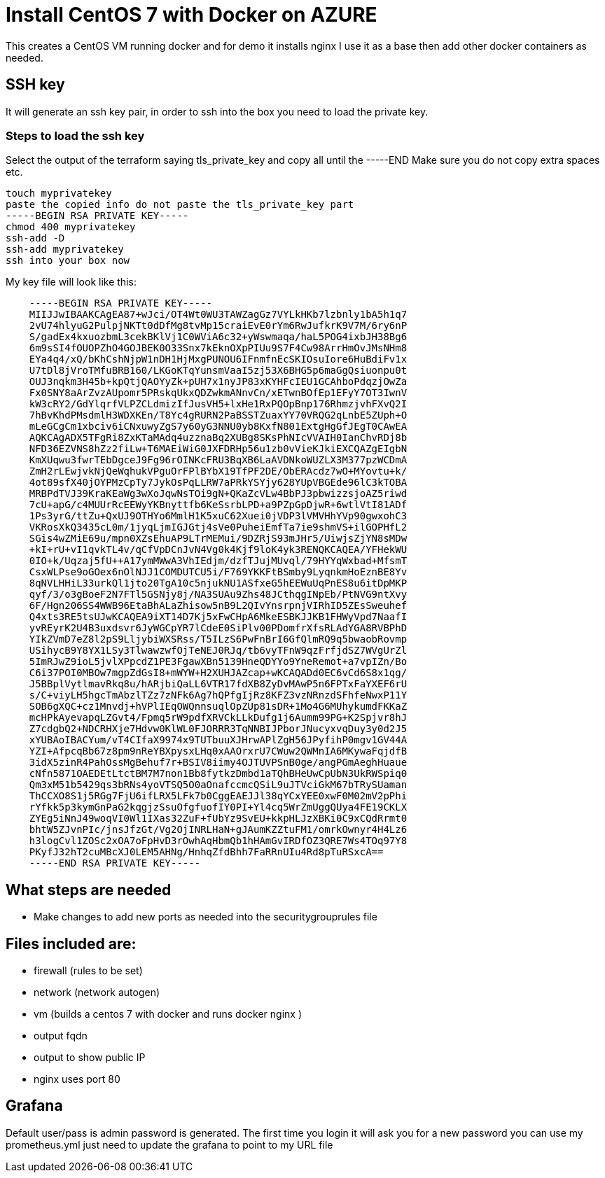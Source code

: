 
= Install CentOS 7 with Docker on AZURE

This creates a CentOS VM running docker and for demo it installs nginx
I use it as a base then add other docker containers as needed.

== SSH key
It will generate an ssh key pair, in order to ssh into the box you need to load the private key.

=== Steps to load the ssh key
Select the output of the terraform saying tls_private_key and copy all until the -----END
Make sure you do not copy extra spaces etc.

----
touch myprivatekey
paste the copied info do not paste the tls_private_key part 
-----BEGIN RSA PRIVATE KEY-----
chmod 400 myprivatekey
ssh-add -D
ssh-add myprivatekey
ssh into your box now
----

My key file will look like this:
----
    -----BEGIN RSA PRIVATE KEY-----
    MIIJJwIBAAKCAgEA87+wJci/OT4Wt0WU3TAWZagGz7VYLkHKb7lzbnly1bA5h1q7
    2vU74hlyuG2PulpjNKTt0dDfMg8tvMp15craiEvE0rYm6RwJufkrK9V7M/6ry6nP
    S/gadEx4kxuozbmL3cekBKlVj1C0WViA6c32+yWswmaqa/haL5POG4ixbJH38Bg6
    6m9sSI4fOUOPZhO4GOJBEK0O33Snx7kEknOXpPIUu9S7F4Cw98ArrHmOvJMsNHm8
    EYa4q4/xQ/bKhCshNjpW1nDH1HjMxgPUNOU6IFnmfnEcSKIOsuIore6HuBdiFv1x
    U7tDl8jVroTMfuBRB160/LKGoKTqYunsmVaaI5zj53X6BHG5p6maGgQsiuonpu0t
    OUJ3nqkm3H45b+kpQtjQAOYyZk+pUH7x1nyJP83xKYHFcIEU1GCAhboPdqzjOwZa
    Fx0SNY8aArZvzAUpomr5PRskqUkxQDZwkmANnvCn/xETwnBOfEp1EFyY7OT3IwnV
    kW3cRY2/GdYlqrfVLPZCLdmizIfJusVH5+lxHe1RxPQOpBnp176RhmzjvhFXvQ2I
    7hBvKhdPMsdmlH3WDXKEn/T8Yc4gRURN2PaBSSTZuaxYY70VRQG2qLnbE5ZUph+O
    mLeGCgCm1xbciv6iCNxuwyZgS7y60yG3NNU0yb8KxfN801ExtgHgGfJEgT0CAwEA
    AQKCAgADX5TFgRi8ZxKTaMAdq4uzznaBq2XUBg8SKsPhNIcVVAIH0IanChvRDj8b
    NFD36EZVNS8hZz2fiLw+T6MAEiWiG0JXFDRHp56u1zb0vVieKJkiEXCQAZgEIgbN
    KmXUqwu3fwrTEbDgceJ9Fg96rOINKcFRU3BqXB6LaAVDNkoWUZLX3M377pzWCDmA
    ZmH2rLEwjvkNjQeWqhukVPguOrFPlBYbX19TfPF2DE/ObERAcdz7wO+MYovtu+k/
    4ot89sfX40jOYPMzCpTy7JykOsPqLLRW7aPRkYSYjy628YUpVBGEde96lC3kTOBA
    MRBPdTVJ39KraKEaWg3wXoJqwNsTOi9gN+QKaZcVLw4BbPJ3pbwizzsjoAZ5riwd
    7cU+apG/c4MUUrRcEEWyYKBnyttfb6KeSsrbLPD+a9PZpGpDjwR+6wtlVtI81ADf
    1Ps3yrG/ttZu+QxUJ9OTHYo6MmlH1K5xuC62Xuei0jVDP3lVMVHhYVp90gwxohC3
    VKRosXkQ3435cL0m/1jyqLjmIGJGtj4sVe0PuheiEmfTa7ie9shmVS+ilGOPHfL2
    SGis4wZMiE69u/mpn0XZsEhuAP9LTrMEMui/9DZRjS93mJHr5/UiwjsZjYN8sMDw
    +kI+rU+vI1qvkTL4v/qCfVpDCnJvN4Vg0k4Kjf9loK4yk3RENQKCAQEA/YFHekWU
    0IO+k/Uqzaj5fU++A17ymMWwA3VhIEdjm/dzfTJujMUvql/79HYYqWxbad+MfsmT
    CsxWLPse9oGOex6nOlNJJ1COMDUTCU5i/F769YKKFtBSmby9LyqnkmHoEznBE8Yv
    8qNVLHHiL33urkQl1jto20TgA10c5njukNU1ASfxeG5hEEWuUqPnES8u6itDpMKP
    qyf/3/o3gBoeF2N7FTl5GSNjy8j/NA3SUAu9Zhs48JCthqgINpEb/PtNVG9ntXvy
    6F/Hgn206SS4WWB96EtaBhALaZhisow5nB9L2QIvYnsrpnjVIRhID5ZEsSweuhef
    Q4xts3RE5tsUJwKCAQEA9iXT14D7Kj5xFwCHpA6MkeESBKJJKB1FHWyVpd7NaafI
    yvREyrK2U4B3uxdsvr6JyWGCpYR7lCdeE0SiPlv00PDomfrXfsRLAdYGA8RVBPhD
    YIkZVmD7eZ8l2pS9LljybiWXSRss/T5ILzS6PwFnBrI6GfQlmRQ9q5bwaobRovmp
    USihycB9Y8YX1LSy3TlwawzwfOjTeNEJ0RJq/tb6vyTFnW9qzFrfjdSZ7WVgUrZl
    5ImRJwZ9ioL5jvlXPpcdZ1PE3FgawXBn5139HneQDYYo9YneRemot+a7vpIZn/Bo
    C6i37POI0MBOw7mgpZdGsI8+mWYW+H2XUHJAZcap+wKCAQADd0EC6vCd6S8x1qg/
    J5BBplVytlmavRkq8u/hARjbiQaLL6VTR17fdXB8ZyDvMAwP5n6FPTxFaYXEF6rU
    s/C+viyLH5hgcTmAbzlTZz7zNFk6Ag7hQPfgIjRz8KFZ3vzNRnzdSFhfeNwxP11Y
    SOB6gXQC+cz1Mnvdj+hVPlIEqOWQnnsuqlOpZUp81sDR+1Mo4G6MUhykumdFKKaZ
    mcHPkAyevapqLZGvt4/Fpmq5rW9pdfXRVCkLLkDufg1j6Aumm99PG+K2Spjvr8hJ
    Z7cdgbQ2+NDCRHXje7Hdvw0KlWL0FJORRR3TqNNBIJPborJNucyxvqDuy3y0d2J5
    xYUBAoIBACYum/vT4CIfaX9974x9TUTbuuXJHrwAPlZgH56JPyfihP0mgv1GV44A
    YZI+AfpcqBb67z8pm9nReYBXpysxLHq0xAAOrxrU7CWuw2QWMnIA6MKywaFqjdfB
    3idX5zinR4PahOssMgBehuf7r+BSIV8iimy4OJTUVPSnB0ge/angPGmAeghHuaue
    cNfn5871OAEDEtLtctBM7M7non1Bb8fytkzDmbd1aTQhBHeUwCpUbN3UkRWSpiq0
    Qm3xM51b5429qs3bRNs4yoVTSQ5O0aOnafccmcQSiL9uJTVciGkM67bTRySUaman
    ThCCXO8S1j5RGg7FjU6ifLRX5LFk7b0CggEAEJJl38qYCxYEE0xwF0M02mV2pPhi
    rYfkk5p3kymGnPaG2kqgjzSsuOfgfuofIY0PI+Yl4cq5WrZmUggQUya4FE19CKLX
    ZYEg5iNnJ49woqVI0Wl1IXas32ZuF+fUbYz9SvEU+kkpHLJzXBKi0C9xCQdRrmt0
    bhtW5ZJvnPIc/jnsJfzGt/Vg2OjINRLHaN+gJAumKZZtuFM1/omrkOwnyr4H4Lz6
    h3logCvl1ZOSc2xOA7oFpHvD3rOwhAqHbmQb1hHAmGvIRDfOZ3QRE7Ws4TOq97Y8
    PKyfJ32hT2cuMBcXJ0LEM5AHNg/HnhqZfdBhh7FaRRnUIu4Rd8pTuRSxcA==
    -----END RSA PRIVATE KEY-----
----

== What steps are needed
* Make changes to add new ports as needed into the securitygrouprules file


== Files included are:
** firewall (rules to be set)
** network (network autogen)
** vm (builds a centos 7 with docker and runs docker nginx )
** output fqdn
** output to show public IP
** nginx uses port 80

== Grafana 
Default user/pass is admin password is generated. The first time you login it will ask you for a new password
you can use my prometheus.yml just need to update the grafana to point to my URL file
